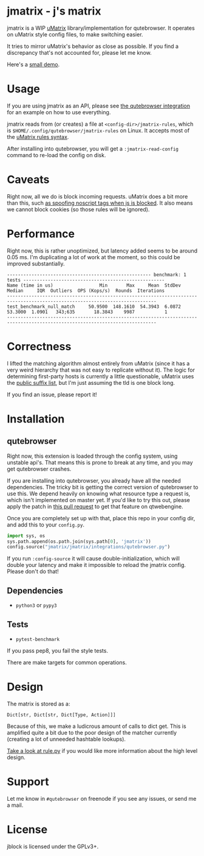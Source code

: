 
* jmatrix - j's matrix

jmatrix is a WIP [[https://github.com/gorhill/uMatrix][uMatrix]] library/implementation for qutebrowser. It operates on
uMatrix style config files, to make switching easier.

It tries to mirror uMatrix's behavior as close as possible. If you find a
discrepancy that's not accounted for, please let me know.

Here's a [[https://www.youtube.com/watch?v=UPxq8zkHXrg][small demo]].

* Usage

If you are using jmatrix as an API, please see [[file:jmatrix/integrations/qutebrowser.py::def%20_jmatrix_intercept_request(info:%20interceptor.Request)%20->%20None:][the qutebrowser integration]] for
an example on how to use everything.

jmatrix reads from (or creates) a file at ~<config-dir>/jmatrix-rules~, which is
~$HOME/.config/qutebrowser/jmatrix-rules~ on Linux. It accepts most of the [[https://github.com/gorhill/uMatrix/wiki/Rules-syntax][uMatrix
rules syntax]].

After installing into qutebrowser, you will get a ~:jmatrix-read-config~ command
to re-load the config on disk.

* Caveats

Right now, all we do is block incoming requests. uMatrix does a bit more than
this, such [[https://github.com/gorhill/uMatrix/issues/319][as spoofing noscript tags when js is blocked]]. It also means we cannot
block cookies (so those rules will be ignored).

* Performance

Right now, this is rather unoptimized, but latency added seems to be around 0.05
ms. I'm duplicating a lot of work at the moment, so this could be improved
substantially.

#+begin_example
----------------------------------------------------- benchmark: 1 tests ----------------------------------------------------
Name (time in us)                 Min       Max     Mean  StdDev   Median     IQR  Outliers  OPS (Kops/s)  Rounds  Iterations
-----------------------------------------------------------------------------------------------------------------------------
test_benchmark_null_match     50.9500  148.1610  54.3943  6.0872  53.3000  1.0901   343;635       18.3843    9987           1
-----------------------------------------------------------------------------------------------------------------------------
#+end_example

* Correctness

I lifted the matching algorithm almost entirely from uMatrix (since it has a very
weird hierarchy that was not easy to replicate without it). The logic for
determining first-party hosts is currently a little questionable, uMatrix uses
the [[https://github.com/gorhill/publicsuffixlist.js][public suffix list]], but I'm just assuming the tld is one block long.

If you find an issue, please report it!

* Installation
** qutebrowser
Right now, this extension is loaded through the config system, using
unstable api's. That means this is prone to break at any time, and you may
get qutebrowser crashes.

If you are installing into qutebrowser, you already have all the needed
dependencies. The tricky bit is getting the correct version of qutebrowser to
use this. We depend heavily on knowing what resource type a request is, which
isn't implemented on master yet. If you'd like to try this out, please apply the
patch in [[https://github.com/qutebrowser/qutebrowser/pull/4525][this pull request]] to get that feature on qtwebengine.

Once you are completely set up with that, place this repo in your config dir,
and add this to your ~config.py~.

#+begin_src python
  import sys, os
  sys.path.append(os.path.join(sys.path[0], 'jmatrix'))
  config.source("jmatrix/jmatrix/integrations/qutebrowser.py")
#+end_src

If you run ~:config-source~ it will cause double-initialization, which will
double your latency and make it impossible to reload the jmatrix config. Please
don't do that!

** Dependencies
- ~python3~ or ~pypy3~
** Tests
- ~pytest-benchmark~

If you pass pep8, you fail the style tests.

There are make targets for common operations.

* Design

The matrix is stored as a:

#+begin_example
Dict[str, Dict[str, Dict[Type, Action]]]
#+end_example

Because of this, we make a ludicrous amount of calls to dict get. This is
amplified quite a bit due to the poor design of the matcher currently (creating
a lot of unneeded hashtable lookups).

[[file:jmatrix/rule.py::class%20Action(enum.Enum):][Take a look at rule.py]] if you would like more information about the high level
design.

* Support

Let me know in ~#qutebrowser~ on freenode if you see any issues, or send me a mail.

* License
jblock is licensed under the GPLv3+.
